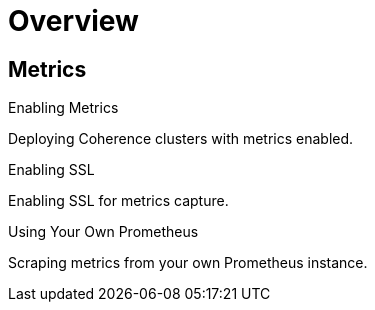 ///////////////////////////////////////////////////////////////////////////////

    Copyright (c) 2019 Oracle and/or its affiliates. All rights reserved.

    Licensed under the Apache License, Version 2.0 (the "License");
    you may not use this file except in compliance with the License.
    You may obtain a copy of the License at

        http://www.apache.org/licenses/LICENSE-2.0

    Unless required by applicable law or agreed to in writing, software
    distributed under the License is distributed on an "AS IS" BASIS,
    WITHOUT WARRANTIES OR CONDITIONS OF ANY KIND, either express or implied.
    See the License for the specific language governing permissions and
    limitations under the License.

///////////////////////////////////////////////////////////////////////////////

= Overview
:description: Metrics
:keywords: oracle coherence, kubernetes, operator, Metrics

== Metrics

[PILLARS]
====
[CARD]
.Enabling Metrics
[link=metrics/020_metrics.adoc]
--
Deploying Coherence clusters with metrics enabled.
--

[CARD]
.Enabling SSL
[link=metrics/030_ssl.adoc]
--
Enabling SSL for metrics capture.
--

[CARD]
.Using Your Own Prometheus
[link=metrics/040_scraping.adoc]
--
Scraping metrics from your own Prometheus instance.
--

====


